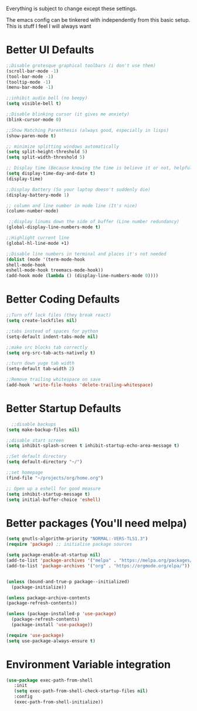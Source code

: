 Everything is subject to change
except these settings.

The emacs config can be tinkered with independently from
this basic setup. This is stuff I feel I will always want

* Better UI Defaults
#+BEGIN_SRC emacs-lisp
;;Disable grotesque graphical toolbars (i don't use them)
(scroll-bar-mode -1)
(tool-bar-mode -1)
(tooltip-mode -1)
(menu-bar-mode -1)

;;inhibit audio bell (no beepy)
(setq visible-bell t)

;;Disable blinking cursor (it gives me anxiety)
(blink-cursor-mode 0)

;;Show Matching Parenthesis (always good, especially in lisps)
(show-paren-mode t)

;; minimize splitting windows automatically
(setq split-height-threshold 5)
(setq split-width-threshold 5)

;; Display time (Because knowing the time is believe it or not, helpful)
(setq display-time-day-and-date t)
(display-time)

;;Display Battery (So your laptop doesn't suddenly die)
(display-battery-mode 1)

;; column and line number in mode line (It's nice)
(column-number-mode)

 ;;display linums down the side of buffer (Line number redundancy)
(global-display-line-numbers-mode t)

;;Highlight current line
(global-hl-line-mode +1)

;;Disable line numbers in terminal and places it's not needed
(dolist (mode '(term-mode-hook
shell-mode-hook
eshell-mode-hook treemacs-mode-hook))
(add-hook mode (lambda () (display-line-numbers-mode 0))))
#+END_SRC

* Better Coding Defaults
#+BEGIN_SRC emacs-lisp
      ;;Turn off lock files (they break react)
      (setq create-lockfiles nil)

      ;;tabs instead of spaces for python
      (setq-default indent-tabs-mode nil)

      ;;make src blocks tab correctly
      (setq org-src-tab-acts-natively t)

      ;;turn down yuge tab width
      (setq-default tab-width 2)

      ;;Remove trailing whitespace on save
      (add-hook 'write-file-hooks 'delete-trailing-whitespace)
#+END_SRC
* Better Startup Defaults
#+BEGIN_SRC emacs-lisp
    ;;disable backups
  (setq make-backup-files nil)

  ;;disable start screen
  (setq inhibit-splash-screen t inhibit-startup-echo-area-message t)

  ;;Set default directory
  (setq default-directory "~/")

  ;;set homepage
  (find-file "~/projects/org/home.org")

  ;; Open up a eshell for good measure
  (setq inhibit-startup-message t)
  (setq initial-buffer-choice 'eshell)
#+END_SRC
* Better packages (You'll need melpa)
#+BEGIN_SRC emacs-lisp
  (setq gnutls-algorithm-priority "NORMAL:-VERS-TLS1.3")
  (require 'package) ;; initialise package sources

  (setq package-enable-at-startup nil)
  (add-to-list 'package-archives '("melpa" . "https://melpa.org/packages/"))
  (add-to-list 'package-archives '("org" . "https://orgmode.org/elpa/"))


  (unless (bound-and-true-p package--initialized)
    (package-initialize))

  (unless package-archive-contents
  (package-refresh-contents))

  (unless (package-installed-p 'use-package)
    (package-refresh-contents)
    (package-install 'use-package))

  (require 'use-package)
  (setq use-package-always-ensure t)
#+END_SRC
* Environment Variable integration
#+BEGIN_SRC emacs-lisp
 (use-package exec-path-from-shell
    :init
    (setq exec-path-from-shell-check-startup-files nil)
    :config
    (exec-path-from-shell-initialize))
#+END_SRC
